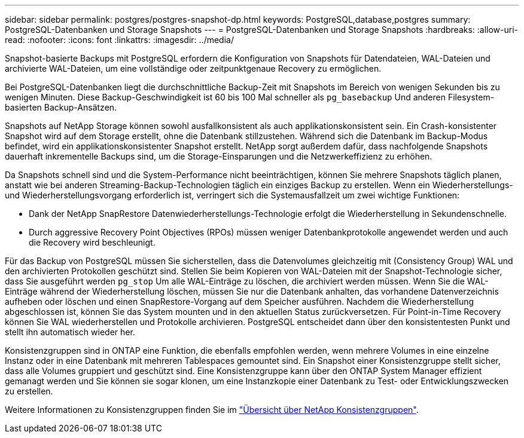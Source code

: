 ---
sidebar: sidebar 
permalink: postgres/postgres-snapshot-dp.html 
keywords: PostgreSQL,database,postgres 
summary: PostgreSQL-Datenbanken und Storage Snapshots 
---
= PostgreSQL-Datenbanken und Storage Snapshots
:hardbreaks:
:allow-uri-read: 
:nofooter: 
:icons: font
:linkattrs: 
:imagesdir: ../media/


[role="lead"]
Snapshot-basierte Backups mit PostgreSQL erfordern die Konfiguration von Snapshots für Datendateien, WAL-Dateien und archivierte WAL-Dateien, um eine vollständige oder zeitpunktgenaue Recovery zu ermöglichen.

Bei PostgreSQL-Datenbanken liegt die durchschnittliche Backup-Zeit mit Snapshots im Bereich von wenigen Sekunden bis zu wenigen Minuten. Diese Backup-Geschwindigkeit ist 60 bis 100 Mal schneller als `pg_basebackup` Und anderen Filesystem-basierten Backup-Ansätzen.

Snapshots auf NetApp Storage können sowohl ausfallkonsistent als auch applikationskonsistent sein. Ein Crash-konsistenter Snapshot wird auf dem Storage erstellt, ohne die Datenbank stillzustehen. Während sich die Datenbank im Backup-Modus befindet, wird ein applikationskonsistenter Snapshot erstellt. NetApp sorgt außerdem dafür, dass nachfolgende Snapshots dauerhaft inkrementelle Backups sind, um die Storage-Einsparungen und die Netzwerkeffizienz zu erhöhen.

Da Snapshots schnell sind und die System-Performance nicht beeinträchtigen, können Sie mehrere Snapshots täglich planen, anstatt wie bei anderen Streaming-Backup-Technologien täglich ein einziges Backup zu erstellen. Wenn ein Wiederherstellungs- und Wiederherstellungsvorgang erforderlich ist, verringert sich die Systemausfallzeit um zwei wichtige Funktionen:

* Dank der NetApp SnapRestore Datenwiederherstellungs-Technologie erfolgt die Wiederherstellung in Sekundenschnelle.
* Durch aggressive Recovery Point Objectives (RPOs) müssen weniger Datenbankprotokolle angewendet werden und auch die Recovery wird beschleunigt.


Für das Backup von PostgreSQL müssen Sie sicherstellen, dass die Datenvolumes gleichzeitig mit (Consistency Group) WAL und den archivierten Protokollen geschützt sind. Stellen Sie beim Kopieren von WAL-Dateien mit der Snapshot-Technologie sicher, dass Sie ausgeführt werden `pg_stop` Um alle WAL-Einträge zu löschen, die archiviert werden müssen. Wenn Sie die WAL-Einträge während der Wiederherstellung löschen, müssen Sie nur die Datenbank anhalten, das vorhandene Datenverzeichnis aufheben oder löschen und einen SnapRestore-Vorgang auf dem Speicher ausführen. Nachdem die Wiederherstellung abgeschlossen ist, können Sie das System mounten und in den aktuellen Status zurückversetzen. Für Point-in-Time Recovery können Sie WAL wiederherstellen und Protokolle archivieren. PostgreSQL entscheidet dann über den konsistentesten Punkt und stellt ihn automatisch wieder her.

Konsistenzgruppen sind in ONTAP eine Funktion, die ebenfalls empfohlen werden, wenn mehrere Volumes in eine einzelne Instanz oder in eine Datenbank mit mehreren Tablespaces gemountet sind. Ein Snapshot einer Konsistenzgruppe stellt sicher, dass alle Volumes gruppiert und geschützt sind. Eine Konsistenzgruppe kann über den ONTAP System Manager effizient gemanagt werden und Sie können sie sogar klonen, um eine Instanzkopie einer Datenbank zu Test- oder Entwicklungszwecken zu erstellen.

Weitere Informationen zu Konsistenzgruppen finden Sie im link:../../ontap/consistency-groups/index.html["Übersicht über NetApp Konsistenzgruppen"].
